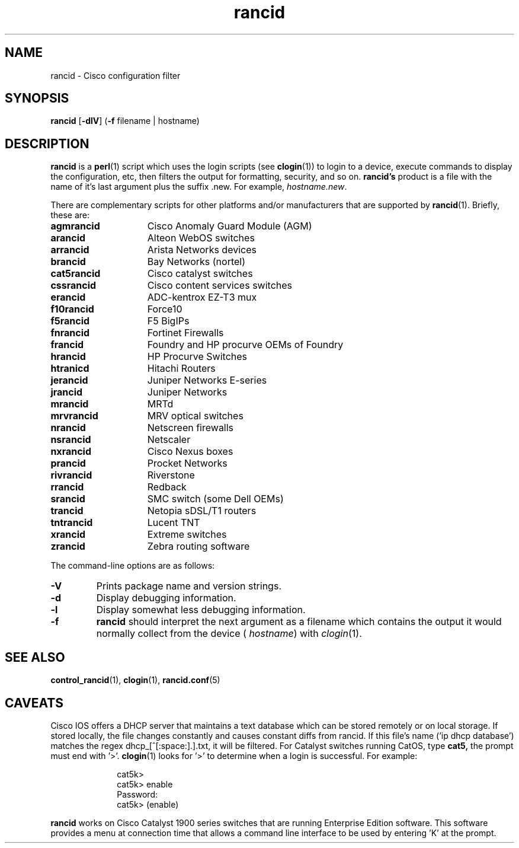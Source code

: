 .\"
.hys 50
.TH "rancid" "1" "5 March 2010"
.SH NAME
rancid \- Cisco configuration filter
.SH SYNOPSIS
.B rancid
[\fB\-dlV\fP]
(\fB\-f\fP filename | hostname)
.SH DESCRIPTION
.B rancid
is a
.BR perl (1)
script which uses the login scripts (see
.BR clogin (1))
to login to a device, execute commands to display the configuration, etc,
then filters the output for formatting, security, and so on.
.B rancid's
product is a file with the name of it's last argument plus the suffix .new.
For example,
.IR hostname.new .
.PP
There are complementary scripts for other platforms and/or manufacturers
that are supported by
.BR rancid (1).
Briefly, these are:
.sp
.TP 15
.B agmrancid
Cisco Anomaly Guard Module (AGM)
.TP 15
.B arancid
Alteon WebOS switches
.TP 15
.B arrancid
Arista Networks devices
.TP
.B brancid
Bay Networks (nortel)
.TP
.B cat5rancid
Cisco catalyst switches
.TP
.B cssrancid
Cisco content services switches
.TP
.B erancid
ADC-kentrox EZ-T3 mux
.TP
.B f10rancid
Force10
.TP
.B f5rancid
F5 BigIPs
.TP
.B fnrancid
Fortinet Firewalls
.TP
.B francid
Foundry and HP procurve OEMs of Foundry
.TP
.B hrancid
HP Procurve Switches
.TP
.B htranicd
Hitachi Routers
.TP
.B jerancid
Juniper Networks E-series
.TP
.B jrancid
Juniper Networks
.TP
.B mrancid
MRTd
.TP
.B mrvrancid
MRV optical switches
.TP
.B nrancid
Netscreen firewalls
.TP
.B nsrancid
Netscaler
.TP
.B nxrancid
Cisco Nexus boxes
.TP
.B prancid
Procket Networks
.TP
.B rivrancid
Riverstone
.TP
.B rrancid
Redback
.TP
.B srancid
SMC switch (some Dell OEMs)
.TP
.B trancid
Netopia sDSL/T1 routers
.TP
.B tntrancid
Lucent TNT
.TP
.B xrancid
Extreme switches
.TP
.B zrancid
Zebra routing software
.PP
The command-line options are as follows:
.TP
.B \-V
Prints package name and version strings.
.TP
.B \-d
Display debugging information.
.\"
.TP
.B \-l
Display somewhat less debugging information.
.\"
.TP
.B \-f
.B rancid
should interpret the next argument as a filename which contains the
output it would normally collect from the device (
.I hostname\c
) with
.IR clogin (1).
.SH "SEE ALSO"
.BR control_rancid (1),
.BR clogin (1),
.BR rancid.conf (5)
.\"
.SH "CAVEATS"
Cisco IOS offers a DHCP server that maintains a text database which can be
stored remotely or on local storage.
If stored locally, the file changes constantly and causes constant diffs
from rancid.
If this file's name ('ip dhcp database') matches the regex
dhcp_[^[:space:].]\.txt, it will be filtered.
.Pp
For Catalyst switches running CatOS, type
.B cat5,
the prompt must end with '>'.
.BR clogin (1)
looks for '>' to determine when a login is successful.  For example:
.sp
.in +1i
.nf
cat5k>
cat5k> enable
Password: 
cat5k> (enable) 
.fi
.in -1i
.PP
.B rancid
works on Cisco Catalyst 1900 series switches that are running Enterprise
Edition software.  This software provides a menu at connection time that
allows a command line interface to be used by entering 'K' at the prompt.
